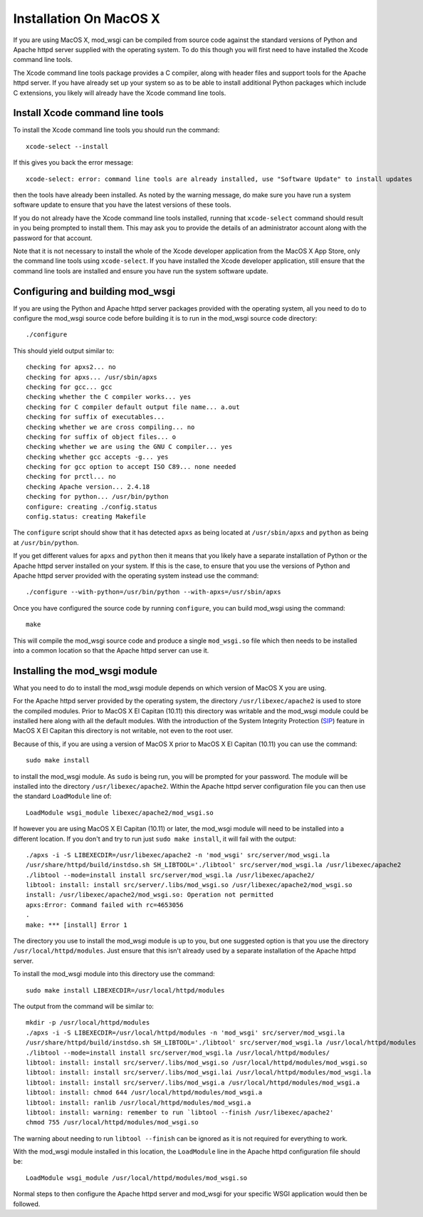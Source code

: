 =======================
Installation On MacOS X
=======================

If you are using MacOS X, mod_wsgi can be compiled from source code
against the standard versions of Python and Apache httpd server supplied
with the operating system. To do this though you will first need to have
installed the Xcode command line tools.

The Xcode command line tools package provides a C compiler, along with
header files and support tools for the Apache httpd server. If you have
already set up your system so as to be able to install additional Python
packages which include C extensions, you likely will already have the
Xcode command line tools.

Install Xcode command line tools
--------------------------------

To install the Xcode command line tools you should run the command::

    xcode-select --install

If this gives you back the error message::

    xcode-select: error: command line tools are already installed, use "Software Update" to install updates

then the tools have already been installed. As noted by the warning
message, do make sure you have run a system software update to ensure
that you have the latest versions of these tools.

If you do not already have the Xcode command line tools installed, running
that ``xcode-select`` command should result in you being prompted to
install them. This may ask you to provide the details of an administrator
account along with the password for that account.

Note that it is not necessary to install the whole of the Xcode
developer application from the MacOS X App Store, only the command line
tools using ``xcode-select``. If you have installed the Xcode developer
application, still ensure that the command line tools are installed and
ensure you have run the system software update.

Configuring and building mod_wsgi
---------------------------------

If you are using the Python and Apache httpd server packages provided with
the operating system, all you need to do to configure the mod_wsgi source
code before building it is to run in the mod_wsgi source code directory::

    ./configure

This should yield output similar to::

    checking for apxs2... no
    checking for apxs... /usr/sbin/apxs
    checking for gcc... gcc
    checking whether the C compiler works... yes
    checking for C compiler default output file name... a.out
    checking for suffix of executables...
    checking whether we are cross compiling... no
    checking for suffix of object files... o
    checking whether we are using the GNU C compiler... yes
    checking whether gcc accepts -g... yes
    checking for gcc option to accept ISO C89... none needed
    checking for prctl... no
    checking Apache version... 2.4.18
    checking for python... /usr/bin/python
    configure: creating ./config.status
    config.status: creating Makefile

The ``configure`` script should show that it has detected ``apxs`` as being
located at ``/usr/sbin/apxs`` and ``python`` as being at ``/usr/bin/python``.

If you get different values for ``apxs`` and ``python`` then it means
that you likely have a separate installation of Python or the Apache
httpd server installed on your system. If this is the case, to ensure that
you use the versions of Python and Apache httpd server provided with the
operating system instead use the command::

    ./configure --with-python=/usr/bin/python --with-apxs=/usr/sbin/apxs

Once you have configured the source code by running ``configure``, you
can build mod_wsgi using the command::

    make

This will compile the mod_wsgi source code and produce a single
``mod_wsgi.so`` file which then needs to be installed into a common
location so that the Apache httpd server can use it.

Installing the mod_wsgi module
------------------------------

What you need to do to install the mod_wsgi module depends on which version
of MacOS X you are using.

For the Apache httpd server provided by the operating system, the directory
``/usr/libexec/apache2`` is used to store the compiled modules. Prior to
MacOS X El Capitan (10.11) this directory was writable and the mod_wsgi
module could be installed here along with all the default modules. With the
introduction of the System Integrity Protection (SIP_) feature in MacOS X
El Capitan this directory is not writable, not even to the root user.

Because of this, if you are using a version of MacOS X prior to MacOS X El
Capitan (10.11) you can use the command::

    sudo make install

to install the mod_wsgi module. As ``sudo`` is being run, you will be
prompted for your password. The module will be installed into the
directory ``/usr/libexec/apache2``. Within the Apache httpd server
configuration file you can then use the standard ``LoadModule`` line
of::

    LoadModule wsgi_module libexec/apache2/mod_wsgi.so

If however you are using MacOS X El Capitan (10.11) or later, the mod_wsgi
module will need to be installed into a different location. If you don't
and try to run just ``sudo make install``, it will fail with the output::

    ./apxs -i -S LIBEXECDIR=/usr/libexec/apache2 -n 'mod_wsgi' src/server/mod_wsgi.la
    /usr/share/httpd/build/instdso.sh SH_LIBTOOL='./libtool' src/server/mod_wsgi.la /usr/libexec/apache2
    ./libtool --mode=install install src/server/mod_wsgi.la /usr/libexec/apache2/
    libtool: install: install src/server/.libs/mod_wsgi.so /usr/libexec/apache2/mod_wsgi.so
    install: /usr/libexec/apache2/mod_wsgi.so: Operation not permitted
    apxs:Error: Command failed with rc=4653056
    .
    make: *** [install] Error 1

The directory you use to install the mod_wsgi module is up to you, but
one suggested option is that you use the directory
``/usr/local/httpd/modules``. Just ensure that this isn't already used
by a separate installation of the Apache httpd server.

To install the mod_wsgi module into this directory use the command::

    sudo make install LIBEXECDIR=/usr/local/httpd/modules

The output from the command will be similar to::

    mkdir -p /usr/local/httpd/modules
    ./apxs -i -S LIBEXECDIR=/usr/local/httpd/modules -n 'mod_wsgi' src/server/mod_wsgi.la
    /usr/share/httpd/build/instdso.sh SH_LIBTOOL='./libtool' src/server/mod_wsgi.la /usr/local/httpd/modules
    ./libtool --mode=install install src/server/mod_wsgi.la /usr/local/httpd/modules/
    libtool: install: install src/server/.libs/mod_wsgi.so /usr/local/httpd/modules/mod_wsgi.so
    libtool: install: install src/server/.libs/mod_wsgi.lai /usr/local/httpd/modules/mod_wsgi.la
    libtool: install: install src/server/.libs/mod_wsgi.a /usr/local/httpd/modules/mod_wsgi.a
    libtool: install: chmod 644 /usr/local/httpd/modules/mod_wsgi.a
    libtool: install: ranlib /usr/local/httpd/modules/mod_wsgi.a
    libtool: install: warning: remember to run `libtool --finish /usr/libexec/apache2'
    chmod 755 /usr/local/httpd/modules/mod_wsgi.so

The warning about needing to run ``libtool --finish`` can be ignored as it
is not required for everything to work.

With the mod_wsgi module installed in this location, the ``LoadModule`` line
in the Apache httpd configuration file should be::

    LoadModule wsgi_module /usr/local/httpd/modules/mod_wsgi.so

Normal steps to then configure the Apache httpd server and mod_wsgi for
your specific WSGI application would then be followed.

.. _SIP: https://en.wikipedia.org/wiki/System_Integrity_Protection

